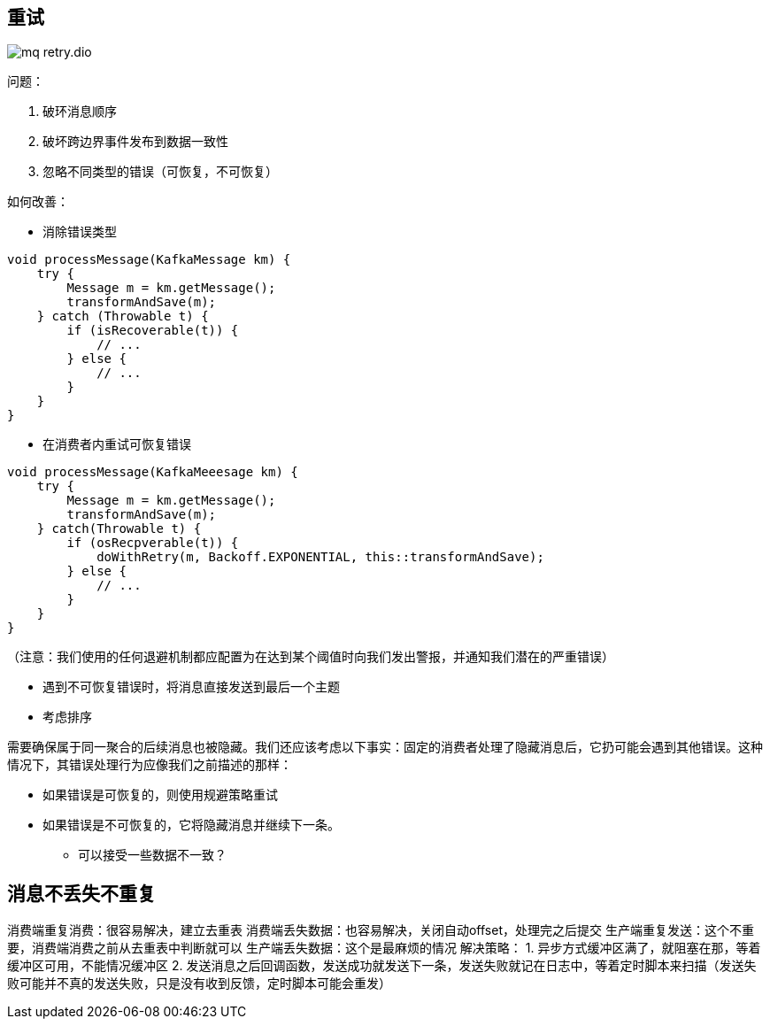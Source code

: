 :imagesdir: ../../diagram/drawio

== 重试

image::mq_retry.dio.svg[]

问题：

. 破环消息顺序 
. 破坏跨边界事件发布到数据一致性
. 忽略不同类型的错误（可恢复，不可恢复）

如何改善：

* 消除错误类型

[source=java]
....
void processMessage(KafkaMessage km) {
    try {
        Message m = km.getMessage();
        transformAndSave(m);
    } catch (Throwable t) {
        if (isRecoverable(t)) {
            // ...
        } else {
            // ...
        }
    }
}
....

* 在消费者内重试可恢复错误

[source=java]
....
void processMessage(KafkaMeeesage km) {
    try {
        Message m = km.getMessage();
        transformAndSave(m);
    } catch(Throwable t) {
        if (osRecpverable(t)) {
            doWithRetry(m, Backoff.EXPONENTIAL, this::transformAndSave);
        } else {
            // ...
        }
    }
}
....

（注意：我们使用的任何退避机制都应配置为在达到某个阈值时向我们发出警报，并通知我们潜在的严重错误）

* 遇到不可恢复错误时，将消息直接发送到最后一个主题

* 考虑排序

需要确保属于同一聚合的后续消息也被隐藏。我们还应该考虑以下事实：固定的消费者处理了隐藏消息后，它扔可能会遇到其他错误。这种情况下，其错误处理行为应像我们之前描述的那样：

** 如果错误是可恢复的，则使用规避策略重试
** 如果错误是不可恢复的，它将隐藏消息并继续下一条。

* 可以接受一些数据不一致？

== 消息不丢失不重复

消费端重复消费：很容易解决，建立去重表
消费端丢失数据：也容易解决，关闭自动offset，处理完之后提交
生产端重复发送：这个不重要，消费端消费之前从去重表中判断就可以
生产端丢失数据：这个是最麻烦的情况
解决策略：
1. 异步方式缓冲区满了，就阻塞在那，等着缓冲区可用，不能情况缓冲区
2. 发送消息之后回调函数，发送成功就发送下一条，发送失败就记在日志中，等着定时脚本来扫描（发送失败可能并不真的发送失败，只是没有收到反馈，定时脚本可能会重发）